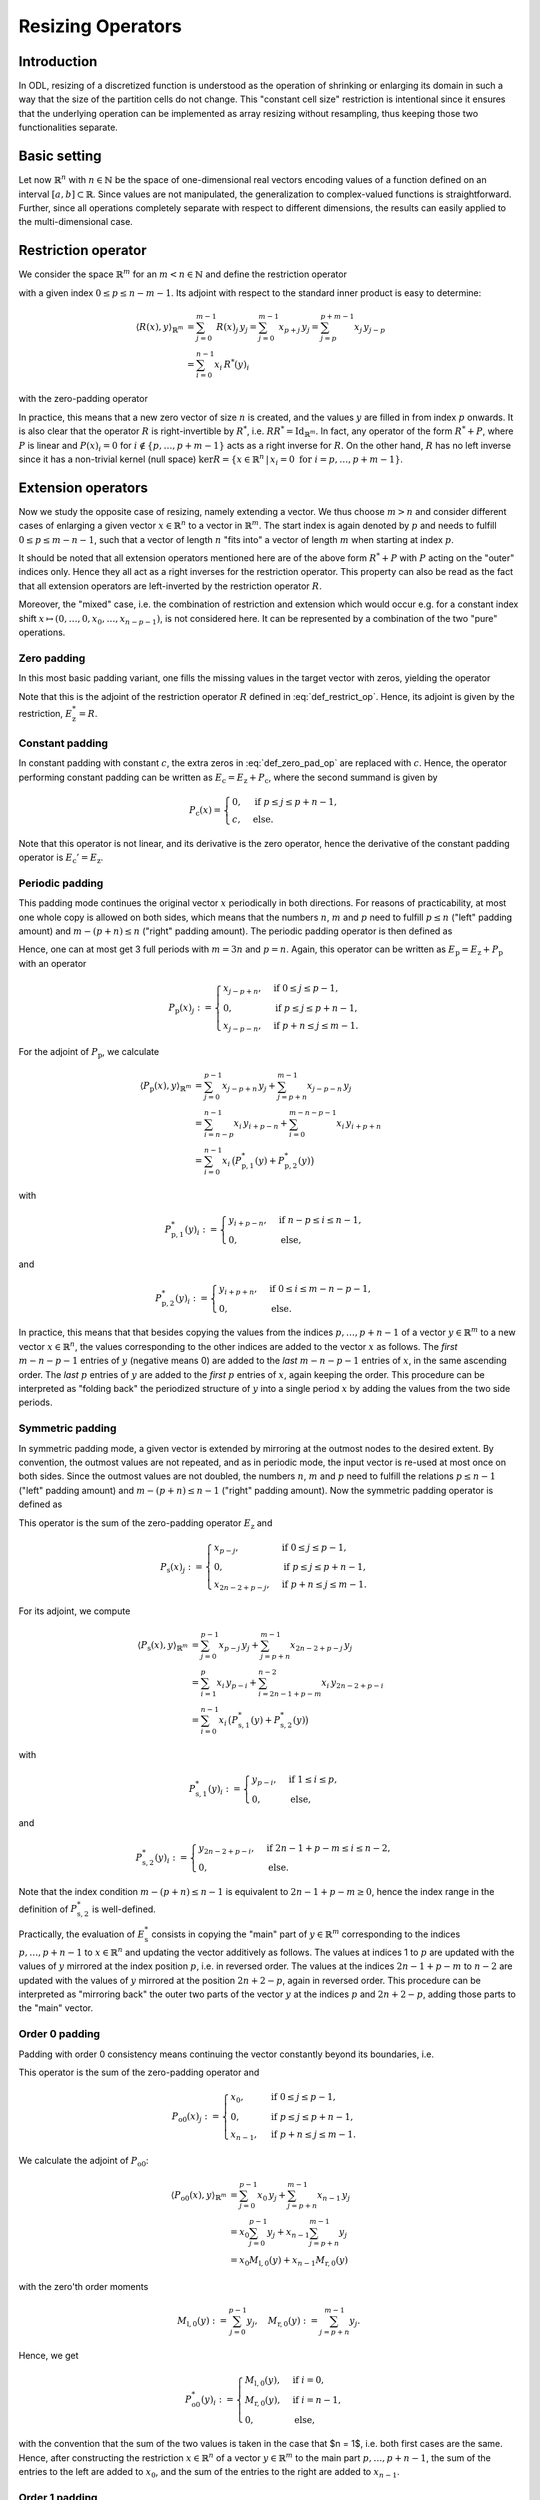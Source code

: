 .. _resizing_ops:

##################
Resizing Operators
##################


Introduction
============
In ODL, resizing of a discretized function is understood as the operation of shrinking or enlarging its domain in such a way that the size of the partition cells do not change.
This "constant cell size" restriction is intentional since it ensures that the underlying operation can be implemented as array resizing without resampling, thus keeping those two functionalities separate.


Basic setting
=============
Let now :math:`\mathbb{R}^n` with :math:`n \in \mathbb{N}` be the space of one-dimensional real vectors encoding values of a function defined on an interval :math:`[a, b] \subset \mathbb{R}`.
Since values are not manipulated, the generalization to complex-valued functions is straightforward.
Further, since all operations completely separate with respect to different dimensions, the results can easily applied to the multi-dimensional case.


Restriction operator
====================
We consider the space :math:`\mathbb{R}^m` for an :math:`m < n \in \mathbb{N}` and define the restriction operator

.. math::
    R : \mathbb{R}^n \to \mathbb{R}^m, \quad R(x) := (x_p, \dots, x_{p+m-1})
    :label: def_restrict_op

with a given index :math:`0 \leq p \leq n - m - 1`.
Its adjoint with respect to the standard inner product is easy to determine:

.. math::
    \langle R(x), y \rangle_{\mathbb{R}^m}
    &= \sum_{j=0}^{m-1} R(x)_j\, y_j
    = \sum_{j=0}^{m-1} x_{p+j}\, y_j
    = \sum_{j=p}^{p+m-1} x_j\, y_{j-p} \\
    &= \sum_{i=0}^{n-1} x_i\, R^*(y)_i

with the zero-padding operator

.. math::
    R^*(y)_i :=
    \begin{cases}
    y_{i-p} & \text{if } p \leq i \leq p + m - 1, \\
    0       & \text{else.}
    \end{cases}
    :label: zero_pad_as_restr_adj

In practice, this means that a new zero vector of size :math:`n` is created, and the values :math:`y` are filled in from index :math:`p` onwards.
It is also clear that the operator :math:`R` is right-invertible by :math:`R^*`, i.e. :math:`R R^* = \mathrm{Id}_{\mathbb{R}^m}`.
In fact, any operator of the form :math:`R^* + P`, where :math:`P` is linear and :math:`P(x)_i = 0` for :math:`i \not \in \{p, \dots, p+m-1\}` acts as a right inverse for :math:`R`.
On the other hand, :math:`R` has no left inverse since it has a non-trivial kernel (null space) :math:`\mathrm{ker} R = \{x \in \mathbb{R}^n\,|\,x_i = 0 \text{ for } i = p, \dots, p+m-1\}`.


Extension operators
===================
Now we study the opposite case of resizing, namely extending a vector.
We thus choose :math:`m > n` and consider different cases of enlarging a given vector :math:`x \in \mathbb{R}^n` to a vector in :math:`\mathbb{R}^m`.
The start index is again denoted by :math:`p` and needs to fulfill :math:`0 \leq p \leq m - n - 1`, such that a vector of length :math:`n` "fits into" a vector of length :math:`m` when starting at index :math:`p`.

It should be noted that all extension operators mentioned here are of the above form :math:`R^* + P` with :math:`P` acting on the "outer" indices only.
Hence they all act as a right inverses for the restriction operator.
This property can also be read as the fact that all extension operators are left-inverted by the restriction operator :math:`R`.

Moreover, the "mixed" case, i.e. the combination of restriction and extension which would occur e.g. for a constant index shift :math:`x \mapsto (0, \dots, 0, x_0, \dots, x_{n-p-1})`, is not considered here.
It can be represented by a combination of the two "pure" operations.


Zero padding
------------
In this most basic padding variant, one fills the missing values in the target vector with zeros, yielding the operator

.. math::
    E_{\mathrm{z}} : \mathbb{R}^n \to \mathbb{R}^m, \quad E_{\mathrm{z}}(x)_j :=
    \begin{cases}
    x_{j-p}, & \text{if } p \leq j \leq p + n - 1, \\
    0      , & \text{else}.
    \end{cases}
    :label: def_zero_pad_op

Note that this is the adjoint of the restriction operator :math:`R` defined in :eq:`def_restrict_op`.
Hence, its adjoint is given by the restriction, :math:`E_{\mathrm{z}}^* = R`.


Constant padding
----------------
In constant padding with constant :math:`c`, the extra zeros in :eq:`def_zero_pad_op` are replaced with :math:`c`.
Hence, the operator performing constant padding can be written as :math:`E_{\mathrm{c}} = E_{\mathrm{z}} + P_{\mathrm{c}}`, where the second summand is given by

.. math::
    P_{\mathrm{c}}(x) =
    \begin{cases}
    0      , & \text{if } p \leq j \leq p + n - 1, \\
    c      , & \text{else}.
    \end{cases}

Note that this operator is not linear, and its derivative is the zero operator, hence the derivative of the constant padding operator is :math:`E_{\mathrm{c}}' = E_{\mathrm{z}}`.


Periodic padding
----------------
This padding mode continues the original vector :math:`x` periodically in both directions.
For reasons of practicability, at most one whole copy is allowed on both sides, which means that the numbers :math:`n`, :math:`m` and :math:`p` need to fulfill :math:`p \leq n` ("left" padding amount) and :math:`m - (p + n) \leq n` ("right" padding amount).
The periodic padding operator is then defined as

.. math::
    E_{\mathrm{p}}(x)_j :=
    \begin{cases}
    x_{j-p + n}, & \text{if } 0 \leq j \leq p - 1,     \\
    x_{j-p},     & \text{if } p \leq j \leq p + n - 1, \\
    x_{j-p - n}, & \text{if } p + n \leq j \leq m - 1.
    \end{cases}
    :label: def_per_pad_op

Hence, one can at most get 3 full periods with :math:`m = 3n` and :math:`p = n`.
Again, this operator can be written as :math:`E_{\mathrm{p}} = E_{\mathrm{z}} + P_{\mathrm{p}}` with an operator

.. math::
    P_{\mathrm{p}}(x)_j :=
    \begin{cases}
    x_{j-p + n}, & \text{if } 0 \leq j \leq p - 1,     \\
    0,           & \text{if } p \leq j \leq p + n - 1, \\
    x_{j-p - n}, & \text{if } p + n \leq j \leq m - 1.
    \end{cases}

For the adjoint of :math:`P_{\mathrm{p}}`, we calculate

.. math::
    \langle P_{\mathrm{p}}(x), y \rangle_{\mathbb{R}^m}
    &= \sum_{j=0}^{p-1} x_{j-p+n}\, y_j + \sum_{j=p+n}^{m-1} x_{j-p-n}\, y_j \\
    &= \sum_{i=n-p}^{n-1} x_i\, y_{i+p-n} + \sum_{i=0}^{m-n-p-1} x_i\, y_{i+p+n} \\
    &= \sum_{i=0}^{n-1} x_i\, \big( P_{\mathrm{p},1}^*(y) + P_{\mathrm{p},2}^*(y) \big)

with

.. math::
    P_{\mathrm{p},1}^*(y)_i :=
    \begin{cases}
    y_{i+p-n}, & \text{if } n - p \leq i \leq n - 1, \\
    0,         & \text{else},
    \end{cases}

and

.. math::
    P_{\mathrm{p},2}^*(y)_i :=
    \begin{cases}
    y_{i+p+n}, & \text{if } 0 \leq i \leq m - n - p - 1, \\
    0,         & \text{else}.
    \end{cases}

In practice, this means that that besides copying the values from the indices :math:`p, \dots, p+n-1` of a vector :math:`y \in \mathbb{R}^m` to a new vector :math:`x \in \mathbb{R}^n`, the values corresponding to the other indices are added to the vector :math:`x` as follows.
The *first* :math:`m - n - p - 1` entries of :math:`y` (negative means 0) are added to the *last* :math:`m - n - p - 1` entries of :math:`x`, in the same ascending order.
The *last* :math:`p` entries of :math:`y` are added to the *first* :math:`p` entries of :math:`x`, again keeping the order.
This procedure can be interpreted as "folding back" the periodized structure of :math:`y` into a single period :math:`x` by adding the values from the two side periods.


Symmetric padding
-----------------
In symmetric padding mode, a given vector is extended by mirroring at the outmost nodes to the desired extent.
By convention, the outmost values are not repeated, and as in periodic mode, the input vector is re-used at most once on both sides.
Since the outmost values are not doubled, the numbers :math:`n`, :math:`m` and :math:`p` need to fulfill the relations :math:`p \leq n - 1` ("left" padding amount) and :math:`m - (p + n) \leq n - 1` ("right" padding amount).
Now the symmetric padding operator is defined as

.. math::
    E_{\mathrm{s}}(x)_j :=
    \begin{cases}
    x_{p-j},      & \text{if } 0 \leq j \leq p - 1,      \\
    x_{j-p},      & \text{if } p \leq j \leq p + n - 1,  \\
    x_{2n-2+p-j}, & \text{if } p + n \leq j \leq m - 1.
    \end{cases}
    :label: def_sym_pad_op

This operator is the sum of the zero-padding operator :math:`E_{\mathrm{z}}` and

.. math::
    P_{\mathrm{s}}(x)_j :=
    \begin{cases}
    x_{p-j},      & \text{if } 0 \leq j \leq p - 1,      \\
    0,            & \text{if } p \leq j \leq p + n - 1,  \\
    x_{2n-2+p-j}, & \text{if } p + n \leq j \leq m - 1.
    \end{cases}

For its adjoint, we compute

.. math::
    \langle P_{\mathrm{s}}(x), y \rangle_{\mathbb{R}^m}
    &= \sum_{j=0}^{p-1} x_{p-j}\, y_j + \sum_{j=p+n}^{m-1} x_{2n-2+p-j}\, y_j \\
    &= \sum_{i=1}^p x_i\, y_{p-i} + \sum_{i=2n-1+p-m}^{n-2} x_i\, y_{2n-2+p-i} \\
    &= \sum_{i=0}^{n-1} x_i\, \big( P_{\mathrm{s},1}^*(y) + P_{\mathrm{s},2}^*(y) \big)

with

.. math::
    P_{\mathrm{s},1}^*(y)_i :=
    \begin{cases}
    y_{p-i},   & \text{if } 1 \leq i \leq p, \\
    0,         & \text{else},
    \end{cases}

and

.. math::
    P_{\mathrm{s},2}^*(y)_i :=
    \begin{cases}
    y_{2n-2+p-i}, & \text{if } 2n - 1 + p - m \leq i \leq n - 2, \\
    0,            & \text{else}.
    \end{cases}

Note that the index condition :math:`m - (p + n) \leq n - 1` is equivalent to :math:`2n - 1 + p - m \geq 0`, hence the index range in the definition of :math:`P_{\mathrm{s},2}^*` is well-defined.

Practically, the evaluation of :math:`E_{\mathrm{s}}^*` consists in copying the "main" part of :math:`y \in \mathbb{R}^m` corresponding to the indices :math:`p, \dots, p + n - 1` to :math:`x \in \mathbb{R}^n` and updating the vector additively as follows.
The values at indices 1 to :math:`p` are updated with the values of :math:`y` mirrored at the index position :math:`p`, i.e. in reversed order.
The values at the indices :math:`2n - 1 + p - m` to :math:`n - 2` are updated with the values of :math:`y` mirrored at the position :math:`2n + 2 - p`, again in reversed order.
This procedure can be interpreted as "mirroring back" the outer two parts of the vector :math:`y` at the indices :math:`p` and :math:`2n + 2 - p`, adding those parts to the "main" vector.


Order 0 padding
---------------
Padding with order 0 consistency means continuing the vector constantly beyond its boundaries, i.e.

.. math::
    E_{\mathrm{o0}}(x)_j :=
    \begin{cases}
    x_0,     & \text{if } 0 \leq j \leq p - 1,      \\
    x_{j-p}, & \text{if } p \leq j \leq p + n - 1,  \\
    x_{n-1}, & \text{if } p + n \leq j \leq m - 1.
    \end{cases}
    :label: def_order0_pad_op

This operator is the sum of the zero-padding operator and

.. math::
    P_{\mathrm{o0}}(x)_j :=
    \begin{cases}
    x_0,     & \text{if } 0 \leq j \leq p - 1,      \\
    0,       & \text{if } p \leq j \leq p + n - 1,  \\
    x_{n-1}, & \text{if } p + n \leq j \leq m - 1.
    \end{cases}

We calculate the adjoint of :math:`P_{\mathrm{o0}}`:

.. math::
    \langle P_{\mathrm{o0}}(x), y \rangle_{\mathbb{R}^m}
    &= \sum_{j=0}^{p-1} x_0\, y_j + \sum_{j=p+n}^{m-1} x_{n-1}\, y_j \\
    &= x_0 \sum_{j=0}^{p-1} y_j + x_{n-1} \sum_{j=p+n}^{m-1} y_j \\
    &= x_0 M_{\mathrm{l},0}(y) + x_{n-1} M_{\mathrm{r},0}(y)

with the zero'th order moments

.. math::
    M_{\mathrm{l},0}(y) := \sum_{j=0}^{p-1} y_j, \quad M_{\mathrm{r},0}(y) := \sum_{j=p+n}^{m-1} y_j.

Hence, we get

.. math::
    P_{\mathrm{o0}}^*(y)_i :=
    \begin{cases}
    M_{\mathrm{l},0}(y), & \text{if } i = 0,     \\
    M_{\mathrm{r},0}(y), & \text{if } i = n - 1, \\
    0,                   & \text{else},
    \end{cases}

with the convention that the sum of the two values is taken in the case that $n = 1$, i.e. both first cases are the same.
Hence, after constructing the restriction :math:`x \in \mathbb{R}^n` of a vector :math:`y \in \mathbb{R}^m` to the main part :math:`p, \dots, p + n - 1`, the sum of the entries to the left are added to :math:`x_0`, and the sum of the entries to the right are added to :math:`x_{n-1}`.


Order 1 padding
---------------
In this padding mode, a given vector is continued with constant slope instead of constant value, i.e.

.. math::
 E_{\mathrm{o1}}(x)_j :=
 \begin{cases}
  x_0 + (j - p)(x_1 - x_0),                     & \text{if } 0 \leq j \leq p - 1,      \\
  x_{j-p},                                      & \text{if } p \leq j \leq p + n - 1,  \\
  x_{n-1} + (j - p - n + 1)(x_{n-1} - x_{n-2}), & \text{if } p + n \leq j \leq m - 1.
 \end{cases}
 :label: def_order1_pad_op

We can write this operator as :math:`E_{\mathrm{o1}} = E_{\mathrm{o0}} + S_{\mathrm{o1}}` with the order-1 specific part

.. math::
    S_{\mathrm{o1}}(x)_j :=
    \begin{cases}
    (j - p)(x_1 - x_0),                 & \text{if } 0 \leq j \leq p - 1,      \\
    0,                                  & \text{if } p \leq j \leq p + n - 1,  \\
    (j - p - n + 1)(x_{n-1} - x_{n-2}), & \text{if } p + n \leq j \leq m - 1.
    \end{cases}

For its adjoint, we get

.. math::
 \langle S_{\mathrm{o1}}(x), y \rangle_{\mathbb{R}^m}
 &= \sum_{j=0}^{p-1} (j - p)(x_1 - x_0)\, y_j +
    \sum_{j=p+n}^{m-1} (j - p - n + 1)(x_{n-1} - x_{n-2})\, y_j \\
 &= x_0 (-M_{\mathrm{l}}(y)) + x_1 M_{\mathrm{l}}(y) +
    x_{n-2}(-M_{\mathrm{r}}(y)) + x_{n-1} M_{\mathrm{r}}(y)

with the first order moments

.. math::
 M_{\mathrm{l},1}(y) := \sum_{j=0}^{p-1} (j - p)\, y_j, \quad
 M_{\mathrm{r},1}(y) := \sum_{j=p+n}^{m-1} (j - p - n + 1)\, y_j.

Hence, the order-1 specific operator has the adjoint

.. math::
    S_{\mathrm{o1}}^*(y)_i :=
    \begin{cases}
    -M_{\mathrm{l},1}(y), & \text{if } i = 0,     \\
    M_{\mathrm{l},1}(y),  & \text{if } i = 1,     \\
    -M_{\mathrm{r},1}(y), & \text{if } i = n - 2, \\
    M_{\mathrm{r},1}(y),  & \text{if } i = n - 1, \\
    0,                  & \text{else},
    \end{cases}

with the convention of summing values for overlapping cases, i.e. if :math:`i \in \{1, 2\}`.
In practice, the adjoint for the order 1 padding case is applied by computing the zero'th and first order moments of :math:`y` and adding them to the two outmost entries of :math:`x` according to the above rule.
